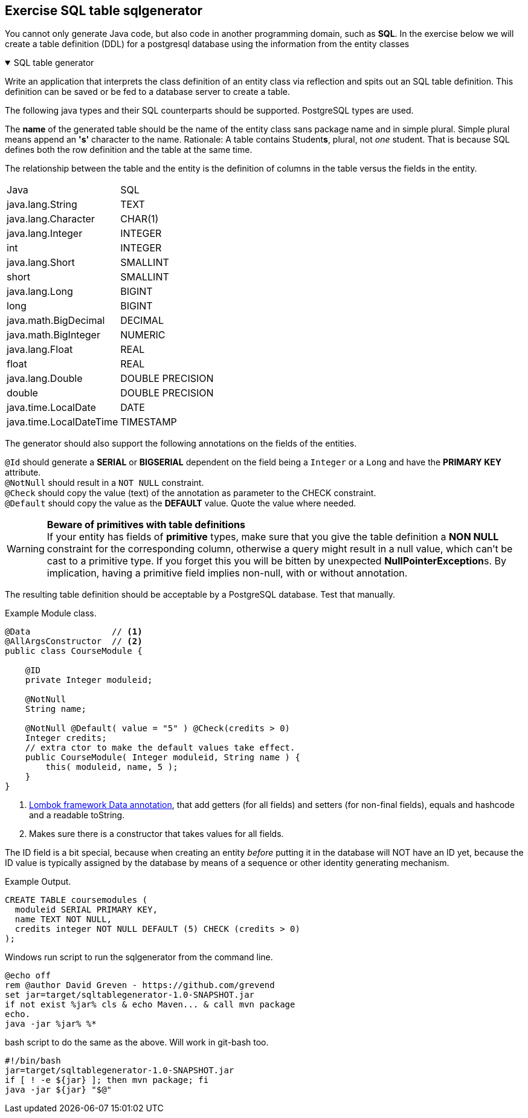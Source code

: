 :sectnums!:

== Exercise SQL table sqlgenerator

[.lead]
You cannot only generate Java code, but also code in another programming domain, such as
[green]*SQL*. In the exercise below we will create a table definition (DDL) for a
postgresql database using the information from the entity classes

++++
<div class='ex'><details open class='ex'><summary class='ex'>SQL table generator</summary>
++++

Write an application that interprets the class definition of an entity class
via reflection and spits out an SQL table definition. This definition can be saved or be fed to a database server to create a table.

The following java types and their SQL counterparts should be supported. PostgreSQL types are used.

The *name* of the generated table should be the name of the entity class sans package name and in simple plural.
Simple plural means append an *'s'* character to the name. Rationale: A table contains Student**s**, plural, not _one_ student.
That is because SQL  defines both the row definition and the table at the same time.

The relationship between the table and the entity is the definition of columns in the table versus the fields in the entity.

[cols=2,header]
|====
|  Java                    |  SQL
| java.lang.String         |  TEXT
| java.lang.Character      |  CHAR(1)
| java.lang.Integer        |  INTEGER
| int                      |  INTEGER
| java.lang.Short          |  SMALLINT
| short                    |  SMALLINT
| java.lang.Long           |  BIGINT
| long                     |  BIGINT
| java.math.BigDecimal     |  DECIMAL
| java.math.BigInteger     |  NUMERIC
| java.lang.Float          |  REAL
| float                    |  REAL
| java.lang.Double         |  DOUBLE PRECISION
| double                   |  DOUBLE PRECISION
| java.time.LocalDate      |  DATE
| java.time.LocalDateTime  |  TIMESTAMP
|====

The generator should also support the following annotations on the fields of the entities.

`@Id` should generate a *SERIAL* or *BIGSERIAL* dependent on the field being a [blue]`Integer` or a [blue]`Long` and have the *PRIMARY KEY* attribute. +
`@NotNull` should result in a `NOT NULL` constraint. +
`@Check` should copy the value (text) of the annotation as parameter to the CHECK constraint. +
`@Default` should copy the value as the *DEFAULT* value. Quote the value where needed.

[WARNING]
====
*Beware of primitives with table definitions* +
If your entity has fields of *primitive* types, make sure that you give the table definition
a [green big]*NON NULL* constraint for the corresponding column, otherwise a query might result in a null value, which
can't be cast to a primitive type. If you forget this you will be bitten by unexpected **NullPointerException**s.
By implication, having a primitive field implies non-null, with or without annotation.
====

The resulting table definition should be acceptable by a PostgreSQL database. Test that manually.

.Example Module class.
[source,java]
----
@Data                // <1>
@AllArgsConstructor  // <2>
public class CourseModule {

    @ID
    private Integer moduleid;

    @NotNull
    String name;

    @NotNull @Default( value = "5" ) @Check(credits > 0)
    Integer credits;
    // extra ctor to make the default values take effect.
    public CourseModule( Integer moduleid, String name ) {
        this( moduleid, name, 5 );
    }
}
----

<1> https://projectlombok.org/features/Data[Lombok framework Data annotation],
    that add getters (for all fields) and setters (for non-final fields), equals and hashcode and a readable toString.
<2> Makes sure there is a constructor that takes values for all fields.

The ID field is a bit special, because when creating an entity _before_ putting it in the database will NOT have an ID yet, because
the ID value is typically assigned by the database by means of a sequence or other identity generating mechanism.

.Example Output.
[source,sql]
----
CREATE TABLE coursemodules (
  moduleid SERIAL PRIMARY KEY,
  name TEXT NOT NULL,
  credits integer NOT NULL DEFAULT (5) CHECK (credits > 0)
);
----
++++
</details></div><!--end sqltablegenerator -->
++++

.Windows run script to run the sqlgenerator from the command line.
[source,cmd]
----
@echo off
rem @author David Greven - https://github.com/grevend
set jar=target/sqltablegenerator-1.0-SNAPSHOT.jar
if not exist %jar% cls & echo Maven... & call mvn package
echo.
java -jar %jar% %*
----

.bash script to do the same as the above. Will work in git-bash too.
[source,shell]
----
#!/bin/bash
jar=target/sqltablegenerator-1.0-SNAPSHOT.jar
if [ ! -e ${jar} ]; then mvn package; fi
java -jar ${jar} "$@"
----


:sectnums:
